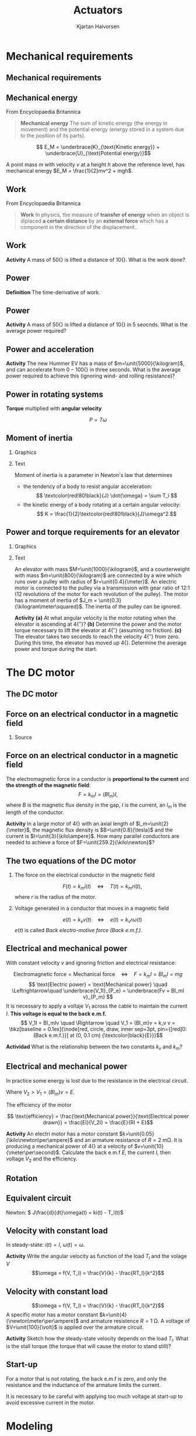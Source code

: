 #+OPTIONS: toc:nil
# #+LaTeX_CLASS: koma-article 

#+LATEX_CLASS: beamer
#+LATEX_CLASS_OPTIONS: [presentation,aspectratio=169]
#+OPTIONS: H:2

#+LaTex_HEADER: \usepackage{khpreamble}
#+LaTex_HEADER: \usepackage{amssymb}
#+LaTex_HEADER: \usepgfplotslibrary{groupplots}

#+LaTex_HEADER: \newcommand*{\shift}{\operatorname{q}}
#+LaTex_HEADER: \DeclareMathSymbol{\Omega}{\mathalpha}{letters}{"0A}% italics
#+LaTex_HEADER: \DeclareMathSymbol{\varOmega}{\mathalpha}{operators}{"0A}% upright
#+LaTex_HEADER: \providecommand*{\upOmega}{\varOmega}% for siunitx
#+LaTex_HEADER: \usepackage[binary-units=true]{siunitx}
#+LaTex_HEADER: \usepackage{circuitikz}

#+title: Actuators
#+author: Kjartan Halvorsen
# #+date: 2021-03-01

* What do I want the students to understand?			   :noexport:
  - How to find power and torque requirements
  - Basic working of an electric motor
  - Equivalent circuit
    
* Which activities will the students do?			   :noexport:

* Mechanical requirements

** Mechanical requirements
** Mechanical energy
   From Encyclopaedia Britannica
   #+begin_quote
*Mechanical energy* The sum of kinetic energy (the energy in movement) and the potential energy (energy stored in a system due to the position of its parts).
   #+end_quote

   \[ E_M = \underbrace{K}_{\text{Kinetic energy}} + \underbrace{U}_{\text{Potential energy}}\]

   #+BEAMER: \pause
   A point mass $m$ with velocity $v$ at a height $h$ above the reference level, has mechanical energy \(E_M = \frac{1}{2}mv^2 + mgh\).

   \begin{center}
   \includegraphics[height=0.3\textheight]{../../figures/pendulum.png}
   {\footnotesize Source: Hubert Christiaen, wikipedia}
   \end{center}
   

** Work
   From Encyclopaedia Britannica
   #+begin_quote
   *Work* In physics, the measure of *transfer of energy* when an object is diplaced *a certain distance* by an *external force* which has a component in the direction of the displacement..
   #+end_quote 

** Work
   \begin{center}
   \includegraphics[height=0.6\textheight]{../../figures/pulley-block-50kg.png}
   \end{center}

   *Activity* A mass of \unit{50}{\kilogram} is lifted a distance of \unit{10}{\meter}. What is the work done?
   
*** Result                                                         :noexport:
#+BEGIN_SRC python :session :results output 
  M = 50
  h = 10
  print("Work required to lift mass m = %0.1fkg to a height of h = %0.1fm is W = mgh = %0.1f Joule" %(M, h, M*9.8*h))
#+END_SRC

#+RESULTS:
: Work required to lift mass m = 50.0kg to a height of h = 10.0m is W = mgh = 4900.0 Joule



** Power
   *Definition* The time-derivative of work.

** Power
   \begin{center}
   \includegraphics[height=0.6\textheight]{../../figures/pulley-block-50kg.png}
   \end{center}

   *Activity* A mass of \unit{50}{\kilogram} is lifted a distance of \unit{10}{\meter} in 5 seocnds. What is the average power required?
   
*** Result                                                         :noexport:
#+BEGIN_SRC python :session :results output 
  M = 50
  h = 10
  v = 2
  print("Power required to lift mass m = %0.1fkg at constant vel v = %0.1fm/s is P = mgv = %0.1f W" %(M, v, M*9.8*v))
#+END_SRC

#+RESULTS:
: Power required to lift mass m = 50.0kg at constant vel v = 2.0m/s is P = mgv = 980.0 W

** Power and acceleration

   #+begin_export latex
   \begin{center}
\begin{tikzpicture}

  \begin{scope}[scale=0.3, xshift=4cm]
  \node[anchor=south,] {\includegraphics[width=3cm]{../../figures/hummer-ev.png}};
    \draw[thin, ] (-8,2) -- (-6,2);
    \draw[thin, ] (-9,3) -- (-6.5,3);
  \end{scope}

  \draw[->,semithick] (-.5,0.16) -- (8,0.16);
\end{tikzpicture}
\end{center}

   #+end_export

   
   *Activity* The new Hummer EV has a mass of $m=\unit{5000}{\kilogram}$, and can accelerate from \unit{0 - 100}{\kilo\meter\per\hour} in three seconds. What is the average power required to achieve this (ignoring wind- and rolling resistance)?

   
*** Result                                                         :noexport:
#+BEGIN_SRC python :session :results output 
  M = 5000
  v = 100*1000.0/3600
  t = 3
  P= 0.5*M*v**2/t
  print("Power needed to accelerate m = %0.1fkg to vel v = %0.1fm/s in %0.1s is P = 0.5*m*v^2/t = %0.1f W = %0.2f kW" %(M, v, t, P, P/1000.0 ))
#+END_SRC

#+RESULTS:
: Power needed to accelerate m = 5000.0kg to vel v = 27.8m/s in 3 is P = 0.5*m*v^2/t = 643004.1 W = 643.00 kW

** Power in rotating systems

   *Torque* multiplied with *angular velocity*

   \[ P = T\omega\]

** Skip                                                            :noexport:
   #+begin_export latex
   \begin{center}
     \begin{tikzpicture}

     \begin{scope}[scale=1, xshift=2cm, yshift=2cm]
       \node[] {\includegraphics[width=2cm]{../../figures/mech-rotor}};
       \node[green!80!black] at (2.6,0) {Driving forward};
       \end{scope}

     \begin{scope}[scale=1, xshift=-2cm, yshift=2cm]
       \node[] {\includegraphics[width=2cm]{../../figures/mech-motor-back-break}};
       \node[red!80!black, anchor=east] at (-2,0) {Braking};
     \end{scope}

     \begin{scope}[scale=1, xshift=-2cm, yshift=-2cm]
       \node[] {\includegraphics[width=2cm]{../../figures/mech-motor-back}};
       \node[green!80!black, anchor=east] at (-2,0) {Driving backward};
     \end{scope}

     \begin{scope}[scale=1, xshift=2cm, yshift=-2cm]
       \node[] {\includegraphics[width=2cm]{../../figures/mech-rotor-break}};
       \node[red!80!black] at (2.6,0) {Braking};
     \end{scope}

     \draw[->,semithick] (-3, 0) -- (3, 0) node[right] {$\omega$};
     \draw[->,semithick] (0, -3) -- (0, 3) node[above] {$T$};
   \end{tikzpicture}
   \end{center}

   #+end_export
   
   

** Moment of inertia

*** Graphics
    :PROPERTIES:
    :BEAMER_col: 0.38
    :END:
   #+begin_export latex
   \begin{center}
   \includegraphics[height=0.6\textheight]{../../figures/moment-of-inertia-cylinder.png}
   {\footnotesize Source: Georgia State University}
   \end{center}
   #+end_export

*** Text
    :PROPERTIES:
    :BEAMER_col: 0.72
    :END:

   Moment of inertia is a parameter in Newton's law that determines

- the tendency of a body to resist angular acceleration:
   \[ \textcolor{red!80!black}{J} \dot{\omega} = \sum T_i \]
- the kinetic energy of a body rotating at a certain angular velocity:
   \[ K = \frac{1}{2}\textcolor{red!80!black}{J}\omega^2.\]



** Inercia                                                         :noexport:
   #+begin_export latex
   \begin{center}
   \includegraphics[width=0.6\textwidth]{../../figures/mech-mass-on-band}
   \end{center}
   #+end_export

   Assume pulleys have moment of inertia $J_p$, mass $m$ includes the mass of the band and the box, the rotor  has moment of inertia $J_m$. The belt velocity and the angular velocities are related as \(\omega_mr = \omega_pR = v\).  

   The total kinetic energy is the sum of the kinetic energy in the different moving bodies
   \begin{align*}
   K &= \frac{1}{2}(2J_p)\omega_p^2 + \frac{1}{2}J_m\omega_m^2 + \frac{1}{2}m v^2
    = J_p\big(\frac{r}{R}\omega_m\big)^2 + \frac{1}{2}J_m\omega_m^2 + \frac{1}{2}m(r\omega_m)^2\\
    &= \frac{1}{2}(\underbrace{\textcolor{red!80!black}{J_m + 2(\frac{r}{R})^2J_p + mr^2}}_{\text{Inertia experienced by motor}}) \omega_m^2.
   \end{align*}

   
** Power and torque requirements for an elevator

*** Graphics
    :PROPERTIES:
    :BEAMER_col: 0.38
    :END:
   #+begin_center
   \includegraphics[height=0.8\textheight]{../../figures/mech-elevator}
   #+end_center

*** Text
    :PROPERTIES:
    :BEAMER_col: 0.72
    :END:

    An elevator with mass \(M=\unit{1000}{\kilogram}\), and a counterweight with mass \(m=\unit{800}{\kilogram}\) are connected by a wire which runs over a pulley with radius of \(r=\unit{0.4}{\meter}\). An electric  motor is connected to the pulley via a transmission with gear ratio of 12:1 (12 revolutions of the motor for each revolution of the pulley). The motor has a moment of inertia of \(J_m = \unit{0.3}{\kilogram\meter\squared}\). The inertia of the pulley can be ignored.

    *Activity* 
   *(a)* At what angular velocity is the motor rotating when the elevator is ascending at \unit{4}{\meter\per\second}? *(b)* Determine the power and the motor torque necessary to lift the elevator at \unit{4}{\meter\per\second} (assuming no friction). *(c)* The elevator takes two seconds to reach the velocity \unit{4}{\meter\per\second} from zero. During this time, the elevator has moved up \unit{4}{\meter}. Determine the average power and torque during the start.

*** Solution                                                       :noexport:

#+BEGIN_SRC python :session :results output 
  M = 1000
  m = 800
  v = 4
  r = 0.4
  gr = 1.0/12
  Jm = 0.3
  Jp = 0
  wp = v/r
  wm = 12*v/r
  
  Jpa = Jp*gr**2
  Jea = (m+M)*(r*gr)**2
  Jtot = Jm + Jp*gr**2 + (m+M)*(r*gr)**2
  
  print("(a) Velocidad angular del motor omega_m = %f rad/s = %0.2f rpm" %(wm, wm/(2*np.pi)*60))
  
  
  v = 4
  Pconst = (M-m)*9.8*v
  print("(b) Power required to lift at constant speed, Pconst = %f" %Pconst)
  print("(b) Torque required to lift at constant speed, T = %f" %(Pconst/wm))
  
  U = (M-m)*9.8*4 # Potential energy gained
  K = 0.5*Jm*wm**2 + 0.5*(M+m)*v**2
  Etot = U + K
  t = 2
  Pacc = Etot/t
  print("(c) Energy at end of acceleration, E = U + K = %f + %f = %f" %(U, K, Etot))
  print("    Power required P = E/t = %f W = %0.1f kW" %(Pacc, Pacc/1000.0))
  print("    torque required P = E/t = %f W = %0.1f kW" %(Pacc, Pacc/1000.0))
  print("    K  = %f J " %(K))
#+END_SRC

#+RESULTS:
: (a) Velocidad angular del motor omega_m = 120.000000 rad/s = 1145.92 rpm
: (b) Power required to lift at constant speed, Pconst = 7840.000000
: (b) Torque required to lift at constant speed, T = 65.333333
: (c) Energy at end of acceleration, E = U + K = 7840.000000 + 143280.000000 = 151120.000000
:     Power required P = E/t = 75560.000000 W = 75.6 kW
:     torque required P = E/t = 75560.000000 W = 75.6 kW
:     K  = 143280.000000 J

* The DC motor
** The DC motor
   #+begin_export latex
   \begin{center}
   \includegraphics[height=0.6\textheight]{../../figures/wiki-small-dc-motor.jpg}
   \includegraphics[width=0.6\textheight]{../../figures/Siemens-DC-prop.png}\\
   {\footnotesize Source: Wikipedia \hspace*{3cm} Source: Siemens AG}
   \end{center}
   #+end_export

   
** Force on an electrical conductor in a magnetic field
   #+begin_center
   \includegraphics[width=0.4\linewidth]{../../figures/HD-fig1_14.png}
   \includegraphics[width=0.53\linewidth]{../../figures/HD-fig1_15.png}
   #+end_center

   
*** Source
   #+begin_center
   \includegraphics[width=0.2\linewidth]{../../figures/textbook.png}
   #+end_center
    
   
** Force on an electrical conductor in a magnetic field
   #+begin_center
   \includegraphics[width=0.4\linewidth]{../../figures/HD-fig1_14.png}
   \includegraphics[width=0.53\linewidth]{../../figures/HD-fig1_15.png}
   #+end_center

   The electromagnetic force  in a conductor is *proportional to the current* and *the strength of the magnetic field*:
   \[F=k_mI=(Bl_m)I,\] where $B$ is the magnetic flux density in the gap, $I$ is the current, an $l_m$ is the length of the conductor. 

   *Activity* In a large motor of \unit{4}{\mega\watt} with an axial length of \(l_m=\unit{2}{\meter}\), the magnetic flux density is \(B=\unit{0.8}{\tesla}\) and the current is \(I=\unit{3}{\kilo\ampere}\). How many parallel conductors are needed to achieve a force of \(F=\unit{259.2}{\kilo\newton}\)?

*** Solution                                                       :noexport:

#+BEGIN_SRC python :session :results output 
  B = 0.8
  l = 2
  I = 3e3
  Torq = 190e3
  r = 750e-3
  F = Torq/r

  # F = NBIl =>
  N = F/(B*I*l)
  print("Number of cables in parallel N = %0.2f" %(N))

  N = 54
  F = N*B*I*l
  print("Force with 54 cables in parallel F = %0.2f kN" %(F/1000.0))
  #+END_SRC

#+RESULTS:
: Number of cables in parallel N = 52.78
: Force with 54 cables in parallel F = 259.20 kN
   
** The two equations of the DC motor

*** The force on the electrical conductor in the magnetic field
   \[ F(t) = k_m i(t) \quad\Leftrightarrow\quad T(t) = k_m r i(t),\]
   where $r$ is the radius of the motor.

*** Voltage generated in a conductor that moves in a magnetic field
   \[ e(t) = k_v v(t) \quad\Leftrightarrow\quad e(t) = k_v r \omega(t)\]
   \(e(t)\) is called  /Back electro-motive force (Back e.m.f.)/.

** Electrical and mechanical power
   #+begin_center
   \includegraphics[width=0.4\linewidth]{../../figures/HD-fig1_14.png}
   \includegraphics[width=0.53\linewidth]{../../figures/HD-fig1_15.png}
   #+end_center

   With constant velocity $v$ and ignoring friction and electrical resistance: 

   \[ \text{Electromagnetic force} = \text{Mechanical force} \quad\Leftrightarrow\quad F=k_mI =Bl_mI = mg\]
   \[ \text{Electric power} = \text{Mechanical power} \quad \Leftrightarrow\quad \underbrace{V_1I}_{P_e} = \underbrace{Fv = Bl_mI v}_{P_m} \] 
   It is necessary to apply a voltaje $V_1$ across the cable to maintain the current $I$. *This voltage is equal to the back e.m.f.* 
   \[ V_1I = Bl_mIv \quad \Rightarrow \quad V_1 = (Bl_m)v = k_v v = \tikz[baseline = 0.1ex]{\node[red, circle, draw, inner sep=3pt, pin={[red]0:{Back e.m.f.}}] at (0, 0.1 cm) {\textcolor{black}{E}}}\]

   *Actividad* What is the relationship between the two constants $k_v$ and $k_m$?

** Electrical and mechanical power

   In practice some energy is lost due to the resistance in the electrical circuit.
   \begin{align*}
   \text{Electrical power drawn} &= \text{Heat production} + \text{Mechanical power}\\
   V_2 I &= RI^2 + EI
   \end{align*}
   Where \(V_2 > V_1 = (Bl_m)v = E\).

   The efficiency of the motor

   \[ \text{efficiency} = \frac{\text{Mechanical power}}{\text{Electrical power drawn}} = \frac{EI}{V_2I} = \frac{E}{RI + E}\]
   
   *Activity* An electri motor has a motor constant \(k=\unit{0.05}{\kilo\newton\per\ampere}\) and an armature resistance  of \(R=\SI{2}{\milli\ohm}\). It is producing a mechanical power of \unit{4}{\mega\watt} at a velocity of \(v=\unit{10}{\meter\per\second}\). Calculate the back e.m.f \(E\), the current \(I\), then voltage \(V_2\) and the efficiency.

*** Solution                                                       :noexport:

#+BEGIN_SRC python :session :results output 
  import numpy as np
  P = 4e6
  k = 0.05e3
  v = 10
  r = 750e-3
  Inom = 3.5e3
  copper_loss = 28e3
  R = copper_loss/Inom**2

  print("Armature resistance R = %0.2f mOhm " %(R*1000))
  print("Velocity = %0.2f m/s => Ang vel = %0.2f rpm " %(v, v/r/2/np.pi*60))

  R = 2e-3
  E = k*v
  I = P/E
  V2 = R*I + E
  print("Back emf E = %0.2f V" %(E))
  print("Current I = %0.2f kA" %(I/1000))
  print("Voltage drop in windings IR = %0.2f V" %(I*R))
  print("Voltage supplied V2 = %0.2f V" %(V2))
  print("Energy drop in windings I^2R = %0.2f kW" %(I**2*R/1000))
  print("Efficiency  = %0.2f = %0.2f" %(P/(V2*I), E/(E+R*I)))

  #+END_SRC

#+RESULTS:
: Armature resistance R = 2.29 mOhm 
: Velocity = 10.00 m/s => Ang vel = 127.32 rpm 
: Back emf E = 500.00 V
: Current I = 8.00 kA
: Voltage drop in windings IR = 16.00 V
: Voltage supplied V2 = 516.00 V
: Energy drop in windings I^2R = 128.00 kW
: Efficiency  = 0.97 = 0.97
   
** Potencia eléctrica y mecánica                                   :noexport:
*** Equilibrio de energía   
   \begin{align*}
   \text{Potencia eléctrica aplicada} &= \text{Producción de calor} + \text{Potencia mecánica}\\
   V_2 I &= RI^2 + EI
   \end{align*}
*** Eficiencia
   \[ \text{eficiencia} = \frac{\text{Potencia mecánica}}{\text{Potencia eléctrica aplicada}} = \frac{V_2}{RI + E}\]
   
   *Actividad en pares* En el ejemplo anterior el motor tenía un constante de \(k=\unit{0.05}{\kilo\newton\per\ampere}\). Supone que otro motor con la misma resistancia \(R=\SI{2}{\milli\ohm}\) está haciendo el mismo trabajo (\unit{4}{\mega\watt} a \unit{10}{\meter\per\second}), pero tiene el konstante $k=\unit{0.1}{\kilo\newton\per\ampere}$. ¿Cuál es su eficiencia?

*** Solution                                                       :noexport:

#+BEGIN_SRC python :session :results output 
  import numpy as np
  P = 4e6
  v = 10
  k = 0.1e3
  R = 2e-3

  E = k*v
  I = P/E
  V2 = R*I + E
  print("Current I = %0.2f kA" %(I/1000))
  print("Back emf E = %0.2f V" %(E))
  print("Current I = %0.2f kA" %(I/1000))
  print("Voltage drop in windings IR = %0.2f V" %(I*R))
  print("Voltage supplied V2 = %0.2f V" %(V2))
  print("Energy drop in windings I^2R = %0.2f kW" %(I**2*R/1000))
  print("Efficiency  = %0.2f = %0.2f" %(P/(V2*I), E/(E+R*I)))

  #+END_SRC

#+RESULTS:
: Current I = 4.00 kA
: Back emf E = 1000.00 V
: Current I = 4.00 kA
: Voltage drop in windings IR = 8.00 V
: Voltage supplied V2 = 1008.00 V
: Energy drop in windings I^2R = 32.00 kW
: Efficiency  = 0.99 = 0.99
   

** Potencia eléctrica y mecánica                                   :noexport:
*** Equilibrio de energía   
   \begin{align*}
   \text{Potencia eléctrica aplicada} &= \text{Producción de calor} + \text{Potencia mecánica}\\
   V_2 I &= RI^2 + EI
   \end{align*}
*** Eficiencia
   \[ \text{eficiencia} = \frac{\text{Potencia mecánica}}{\text{Potencia eléctrica aplicada}} = \frac{V_2}{RI + E}\]
   
   *Actividad individual* Supone que el motor con constante de \(k=\unit{0.05}{\kilo\newton\per\ampere}\) está produciendo la mismo potencia que antes (\unit{4}{\mega\watt}) pero por medio de una transmissión lo haga a la velocidad \unit{20}{\meter\per\second}). ¿Cuál es su eficiencia?

*** Solution                                                       :noexport:

#+BEGIN_SRC python :session :results output 
  import numpy as np
  P = 4e6
  v = 20
  k = 0.05e3
  R = 2e-3

  E = k*v
  I = P/E
  V2 = R*I + E
  print("Current I = %0.2f kA" %(I/1000))
  print("Back emf E = %0.2f V" %(E))
  print("Current I = %0.2f kA" %(I/1000))
  print("Voltage drop in windings IR = %0.2f V" %(I*R))
  print("Voltage supplied V2 = %0.2f V" %(V2))
  print("Energy drop in windings I^2R = %0.2f kW" %(I**2*R/1000))
  print("Efficiency  = %0.2f = %0.2f" %(P/(V2*I), E/(E+R*I)))

  #+END_SRC

#+RESULTS:
: Current I = 4.00 kA
: Back emf E = 1000.00 V
: Current I = 4.00 kA
: Voltage drop in windings IR = 8.00 V
: Voltage supplied V2 = 1008.00 V
: Energy drop in windings I^2R = 32.00 kW
: Efficiency  = 0.99 = 0.99
   

** Rotation
   #+begin_export latex
   \begin{center}
   \includegraphics[width=0.4\linewidth]{../../figures/HD-fig3_1.png}
   \includegraphics[width=0.53\linewidth]{../../figures/HD-fig3_2.png}
   {\footnotesize Source: Hughes and Drury}
   \end{center}
   #+end_export
   
** Equivalent circuit

   #+begin_export latex
      \begin{center}
	\begin{circuitikz}
	  \draw (4,1) node[elmech](motor){M};
	  \draw (motor.north) to[R=$R$] (4,4) to[L=$L$] (0,4)
	  to[american voltage source, label=$V$] (0,0) -| (motor.south);
	  \draw[thick,->>](motor.right)--++(1,0)node[midway,above]{$\omega$};

	  \node[] at (2, -0.8 cm) {\(L \frac{d}{dt}i(t) +  Ri(t) + k\omega(t) = V\)};

	  \begin{scope}[xshift=8cm]
	  \draw (4,1) node[elmech](motor){M};
	  \draw (motor.north) to[R=$R$] (4,4) to[short] (0,4)
	  to[american voltage source, label=$V$] (0,0) -| (motor.south);
	  \draw[thick,->>](motor.right)--++(1,0)node[midway,above]{$\omega$};
	  \node[] at (2, -0.8 cm) {\(Ri(t) + k\omega(t) = V\)};
	  \end{scope}
	\end{circuitikz}
      \end{center}
   #+end_export

   #+begin_center
   Newton: \( J\frac{d}{dt}\omega(t) = ki(t) - T_l(t)\)
   #+end_center


** Velocity with constant load

   \begin{align}
   L\frac{d}{dt}i(t) + Ri(t) + k\omega(t) &= V(t)\\
   J\frac{d}{dt}\omega(t) &= ki(t) - T_l(t)
   \end{align}

   In steady-state: \(i(t) = I\), \(\omega(t) = \omega\).

   \begin{align}
   RI + k\omega &= V\\
   0 &= kI - T_l
   \end{align}

   *Activity* Write the angular velocity as function of the load $T_l$ and the volage $V$
   \[\omega = f(V, T_l) = \frac{V}{k} - \frac{RT_l}{k^2}\]

** Velocity with constant load

   \[\omega = f(V, T_l) = \frac{V}{k} - \frac{RT_l}{k^2}\]
   A specific motor has a motor constant \(k=\unit{4}{\newton\meter\per\ampere}\) and armature resistence \(R=\SI{1}{\ohm}\). A voltage of \(V=\unit{100}{\volt}\) is applied over the armature circuit.


   *Activity* Sketch how the steady-state velocity depends on the load $T_l$. What is the stall torque (the torque that will cause the motor to stand still)?

       #+begin_export latex
	\begin{center}
	  \begin{tikzpicture}[xscale=0.8]
	    \draw[->] (0, 0) -- (9, 0) node[right] {$T_l$ [\unit{}{\newton\meter}]};
	    \draw[->] (0, 0) -- (0, 3) node[left] {$\omega$};
	    \foreach \t in { 1, 2, ..., 8} {
	    \draw (\t, 0) -- (\t, -0.1) node[below] {\t{}00};
	    }
	    \end{tikzpicture}

	\end{center}
    #+end_export


   
*** Result                                                         :noexport:
  #+BEGIN_SRC python :session  :results output 
    import numpy as np
    V = 100
    R = 1
    Vnom = 500
    Inom = 20
    Pnom = Vnom*Inom
    E = Vnom - Inom*R
    rpm_500 = 1040
    w_500 = rpm_500/60*2*np.pi
    I_500 = 0.8
    E_500 = 500 - R*I_500
    k = E_500/w_500

    # R*Tl/k + k*w = V
    Tl = np.array([0, 100, 400, 800])
    w = V/k - R*Tl/k**2
    Tstall = V*k/R
    print(np.vstack((Tl, w)))
    print("Stall torque = %0.2f kNm" %(Tstall/1000))
  #+END_SRC

  #+RESULTS:
  : [[  0.         100.         400.         800.        ]
  :  [ 21.81661565  17.05696847   2.77802691 -16.26056182]]
  : Stall torque = 0.46 kNm
   
** Start-up

   For a motor that is not rotating, the back e.m.f is zero, and only the resistance and the inductance of the armature limits the current.

      #+begin_export latex
      \begin{center}
	\begin{circuitikz}
	  \draw (4,1) node[elmech](motor){M};
	  \draw (motor.north) to[R=$R$] (4,4) to[L=$L$] (0,4)
	  to[american voltage source, label=$V$] (0,0) -| (motor.south);
	  \draw[thick,->>](motor.right)--++(1,0)node[midway,above]{$\omega$};

	  \node[] at (2, -0.8 cm) {\(L \frac{d}{dt}i(t) +  Ri(t) + k\omega(t) = V\)};
	\end{circuitikz}
      \end{center}
   #+end_export


      It is necessary to be careful with applying too much voltage at start-up to avoid excessive current in the motor.

* Modeling
** Block-diagram of the equivalent circuit

      #+begin_export latex
      \begin{center}
	\begin{circuitikz}
	  \draw (4,1) node[elmech](motor){M};
	  \draw (motor.north) to[R=$R$] (4,4) to[L=$L$] (0,4)
	  to[american voltage source, label=$V$] (0,0) -| (motor.south);
	  \draw[thick,->>](motor.right)--++(1,0)node[midway,above]{$\omega$};

	  \node[] at (9, 2 cm) {\(L \frac{d}{dt}i(t) +  Ri(t) + k\omega(t) = V\)};
	  \node[] at (9, 1 cm) {\(\frac{d}{dt}i(t) = \frac{1}{L} \Big(-Ri(t) - k\omega(t) + V\Big)\)};
	\begin{scope}[yshift=-15mm, xshift=8cm,
	block/.style={rectangle, draw, minimum width=12mm, minimum height=10mm},
	amp/.style = {regular polygon, regular polygon sides=3,
              draw, fill=white, text width=1em,
              inner sep=1pt, outer sep=0mm,
              shape border rotate=-90},
	      summ/.style = {circle, draw, inner sep = 1pt},]
	 \node[block,] (int) at (0,0) {$\int$};
	 \node[amp, left of=int, node distance=30mm] (oneoverL) {$\frac{1}{L}$}; 
	 \draw[->] (oneoverL) -- node[above] {$\frac{d}{dt}i(t)$} (int);
	 \node[summ, left of=oneoverL, node distance=20mm] (sum) {\small $\Sigma$};
	 \node[coordinate, left of=sum, node distance=30mm] (Vin) {};
	 \draw[->] (Vin) -- node[above, near start] {$V$} node[coordinate, pos=0.6] (mp) {} (sum);
	 \node[amp, above of=mp, node distance=15mm] (mkonst) {$-k$};
	 \end{scope}
	\end{circuitikz}
	\end{center}
   #+end_export

   

      

